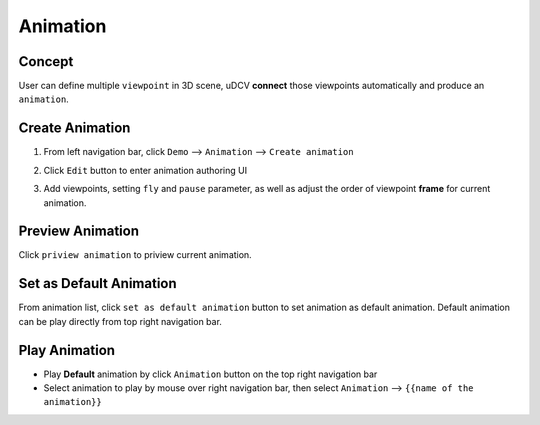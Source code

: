 ****************************
 Animation
****************************

Concept
========

User can define multiple ``viewpoint`` in 3D scene, uDCV **connect** those viewpoints automatically and produce an ``animation``.  

Create Animation
=================

1. From left navigation bar, click ``Demo`` --> ``Animation`` --> ``Create animation``

.. image:: images/animation_1.png
   :width: 320px

2. Click ``Edit`` button to enter animation authoring UI

.. image:: images/animation_2.png
   :width: 320px

3. Add viewpoints, setting ``fly`` and ``pause`` parameter, as well as adjust the order of viewpoint **frame** for current animation.
   
.. image:: images/animation_3.png
   :width: 320px


Preview Animation
=================

Click ``priview animation`` to priview current animation.

.. image:: images/animation_4.png
   :width: 320px


Set as Default Animation
=========================

From animation list, click ``set as default animation`` button to set animation as default animation. Default animation can be play directly from top right navigation bar.

.. image:: images/animation_6.png
   :width: 320px


Play Animation
================

* Play **Default** animation by click ``Animation`` button on the top right navigation bar
* Select animation to play by mouse over right navigation bar, then select ``Animation`` --> ``{{name of the animation}}``

.. image:: images/animation_5.png
   :width: 240px

